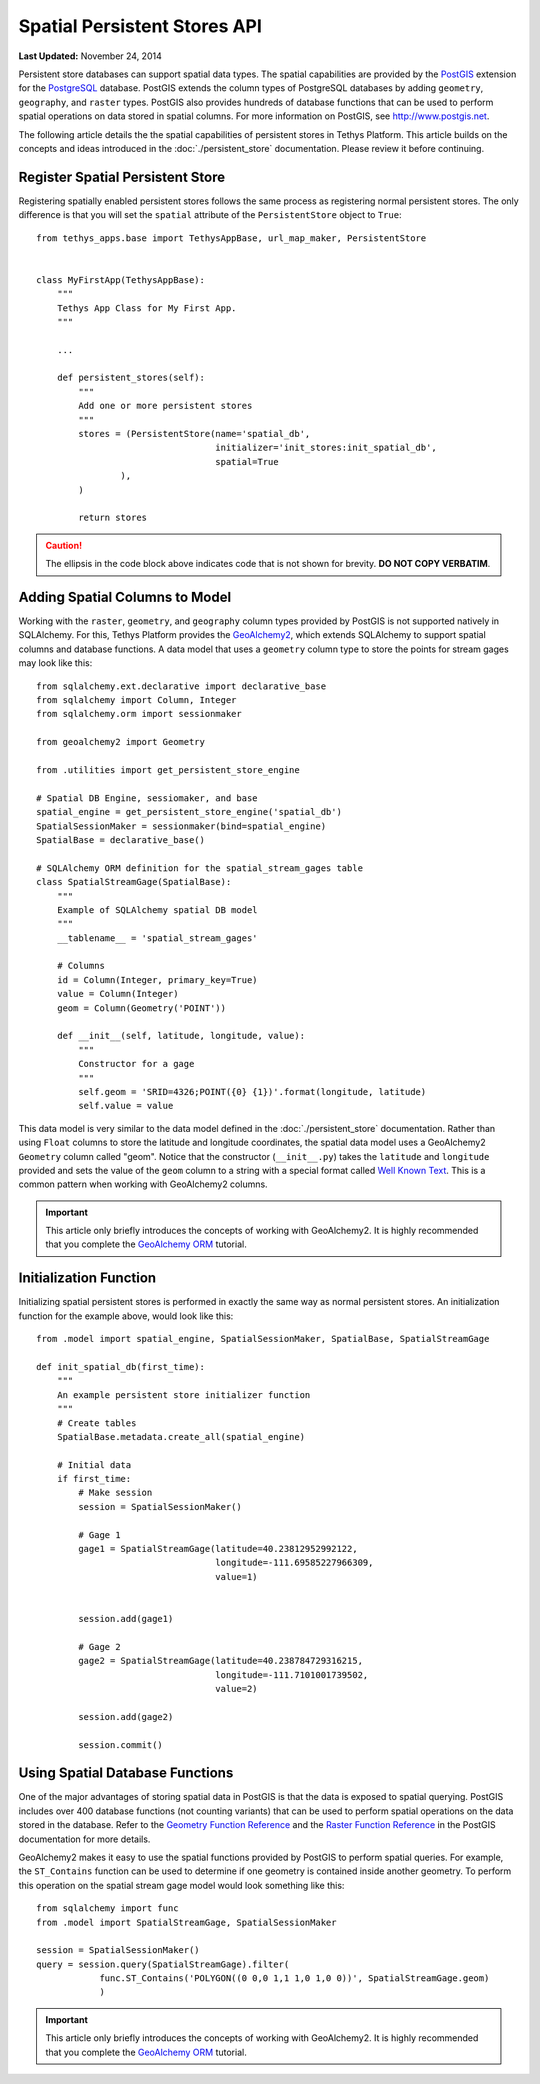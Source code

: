 *****************************
Spatial Persistent Stores API
*****************************

**Last Updated:** November 24, 2014

Persistent store databases can support spatial data types. The spatial capabilities are provided by the `PostGIS <http://postgis.net/>`_ extension for the `PostgreSQL <http://www.postgresql.org/>`_ database. PostGIS extends the column types of PostgreSQL databases by adding ``geometry``, ``geography``, and ``raster`` types. PostGIS also provides hundreds of database functions that can be used to perform spatial operations on data stored in spatial columns. For more information on PostGIS, see `<http://www.postgis.net>`_.

The following article details the the spatial capabilities of persistent stores in Tethys Platform. This article builds on the concepts and ideas introduced in the :doc:`./persistent_store` documentation. Please review it before continuing.

Register Spatial Persistent Store
---------------------------------

Registering spatially enabled persistent stores follows the same process as registering normal persistent stores. The only difference is that you will set the ``spatial`` attribute of the ``PersistentStore`` object to ``True``:

::

    from tethys_apps.base import TethysAppBase, url_map_maker, PersistentStore


    class MyFirstApp(TethysAppBase):
        """
        Tethys App Class for My First App.
        """

        ...

        def persistent_stores(self):
            """
            Add one or more persistent stores
            """
            stores = (PersistentStore(name='spatial_db',
                                      initializer='init_stores:init_spatial_db',
                                      spatial=True
                    ),
            )

            return stores

.. caution::

    The ellipsis in the code block above indicates code that is not shown for brevity. **DO NOT COPY VERBATIM**.

Adding Spatial Columns to Model
-------------------------------

Working with the ``raster``, ``geometry``, and ``geography`` column types provided by PostGIS is not supported natively in SQLAlchemy. For this, Tethys Platform provides the `GeoAlchemy2 <https://geoalchemy-2.readthedocs.org/en/latest/index.html>`_, which extends SQLAlchemy to support spatial columns and database functions. A data model that uses a ``geometry`` column type to store the points for stream gages may look like this:

::

    from sqlalchemy.ext.declarative import declarative_base
    from sqlalchemy import Column, Integer
    from sqlalchemy.orm import sessionmaker

    from geoalchemy2 import Geometry

    from .utilities import get_persistent_store_engine

    # Spatial DB Engine, sessiomaker, and base
    spatial_engine = get_persistent_store_engine('spatial_db')
    SpatialSessionMaker = sessionmaker(bind=spatial_engine)
    SpatialBase = declarative_base()

    # SQLAlchemy ORM definition for the spatial_stream_gages table
    class SpatialStreamGage(SpatialBase):
        """
        Example of SQLAlchemy spatial DB model
        """
        __tablename__ = 'spatial_stream_gages'

        # Columns
        id = Column(Integer, primary_key=True)
        value = Column(Integer)
        geom = Column(Geometry('POINT'))

        def __init__(self, latitude, longitude, value):
            """
            Constructor for a gage
            """
            self.geom = 'SRID=4326;POINT({0} {1})'.format(longitude, latitude)
            self.value = value

This data model is very similar to the data model defined in the :doc:`./persistent_store` documentation. Rather than using ``Float`` columns to store the latitude and longitude coordinates, the spatial data model uses a GeoAlchemy2 ``Geometry`` column called "geom". Notice that the constructor (``__init__.py``) takes the ``latitude`` and ``longitude`` provided and sets the value of the ``geom`` column to a string with a special format called `Well Known Text <http://en.wikipedia.org/wiki/Well-known_text>`_. This is a common pattern when working with GeoAlchemy2 columns.

.. important::

    This article only briefly introduces the concepts of working with GeoAlchemy2. It is highly recommended that you complete the `GeoAlchemy ORM <https://geoalchemy-2.readthedocs.org/en/latest/orm_tutorial.html>`_ tutorial.


Initialization Function
-----------------------

Initializing spatial persistent stores is performed in exactly the same way as normal persistent stores. An initialization function for the example above, would look like this:

::

    from .model import spatial_engine, SpatialSessionMaker, SpatialBase, SpatialStreamGage

    def init_spatial_db(first_time):
        """
        An example persistent store initializer function
        """
        # Create tables
        SpatialBase.metadata.create_all(spatial_engine)

        # Initial data
        if first_time:
            # Make session
            session = SpatialSessionMaker()

            # Gage 1
            gage1 = SpatialStreamGage(latitude=40.23812952992122,
                                      longitude=-111.69585227966309,
                                      value=1)


            session.add(gage1)

            # Gage 2
            gage2 = SpatialStreamGage(latitude=40.238784729316215,
                                      longitude=-111.7101001739502,
                                      value=2)

            session.add(gage2)

            session.commit()

Using Spatial Database Functions
--------------------------------

One of the major advantages of storing spatial data in PostGIS is that the data is exposed to spatial querying. PostGIS includes over 400 database functions (not counting variants) that can be used to perform spatial operations on the data stored in the database. Refer to the `Geometry Function Reference <http://postgis.net/docs/reference.html>`_ and the `Raster Function Reference <http://postgis.net/docs/RT_reference.html>`_ in the PostGIS documentation for more details.

GeoAlchemy2 makes it easy to use the spatial functions provided by PostGIS to perform spatial queries. For example, the ``ST_Contains`` function can be used to determine if one geometry is contained inside another geometry. To perform this operation on the spatial stream gage model would look something like this:

::

    from sqlalchemy import func
    from .model import SpatialStreamGage, SpatialSessionMaker

    session = SpatialSessionMaker()
    query = session.query(SpatialStreamGage).filter(
                func.ST_Contains('POLYGON((0 0,0 1,1 1,0 1,0 0))', SpatialStreamGage.geom)
                )

.. important::

    This article only briefly introduces the concepts of working with GeoAlchemy2. It is highly recommended that you complete the `GeoAlchemy ORM <https://geoalchemy-2.readthedocs.org/en/latest/orm_tutorial.html>`_ tutorial.